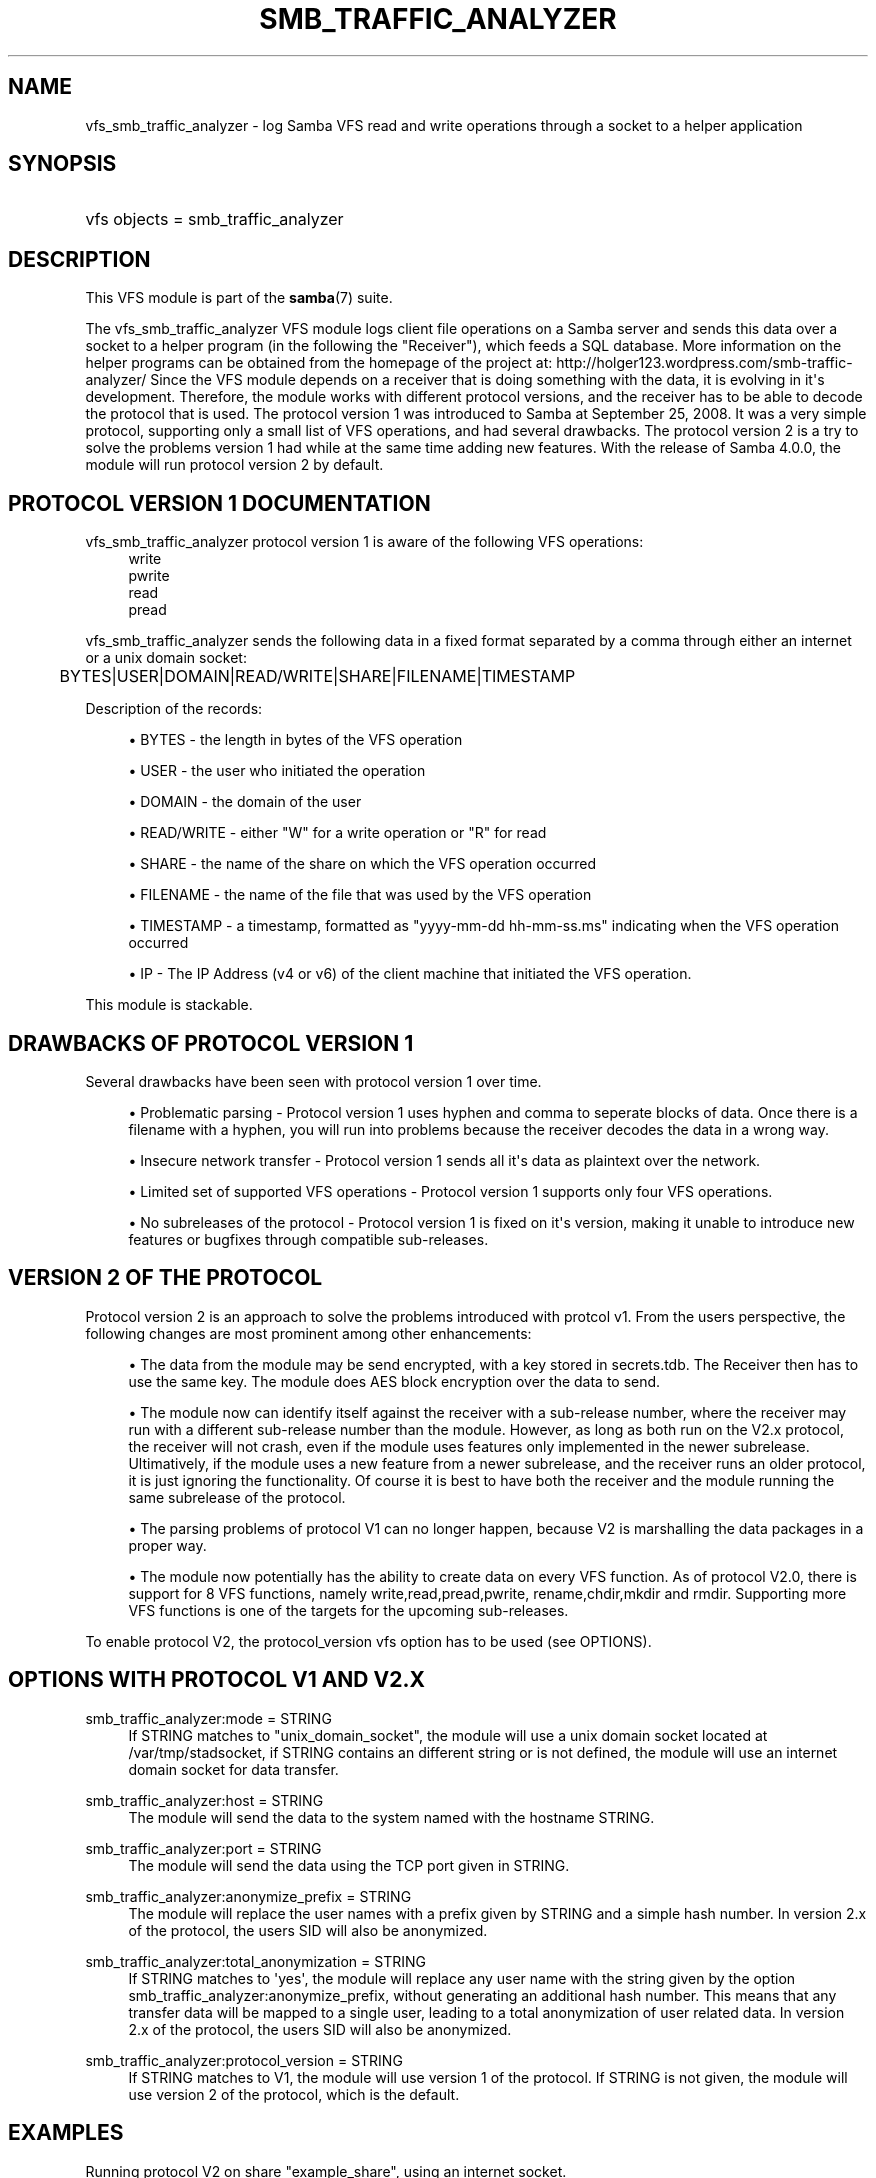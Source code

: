 '\" t
.\"     Title: smb_traffic_analyzer
.\"    Author: [see the "AUTHOR" section]
.\" Generator: DocBook XSL Stylesheets v1.78.1 <http://docbook.sf.net/>
.\"      Date: 01/12/2015
.\"    Manual: System Administration tools
.\"    Source: Samba 4.0
.\"  Language: English
.\"
.TH "SMB_TRAFFIC_ANALYZER" "8" "01/12/2015" "Samba 4\&.0" "System Administration tools"
.\" -----------------------------------------------------------------
.\" * Define some portability stuff
.\" -----------------------------------------------------------------
.\" ~~~~~~~~~~~~~~~~~~~~~~~~~~~~~~~~~~~~~~~~~~~~~~~~~~~~~~~~~~~~~~~~~
.\" http://bugs.debian.org/507673
.\" http://lists.gnu.org/archive/html/groff/2009-02/msg00013.html
.\" ~~~~~~~~~~~~~~~~~~~~~~~~~~~~~~~~~~~~~~~~~~~~~~~~~~~~~~~~~~~~~~~~~
.ie \n(.g .ds Aq \(aq
.el       .ds Aq '
.\" -----------------------------------------------------------------
.\" * set default formatting
.\" -----------------------------------------------------------------
.\" disable hyphenation
.nh
.\" disable justification (adjust text to left margin only)
.ad l
.\" -----------------------------------------------------------------
.\" * MAIN CONTENT STARTS HERE *
.\" -----------------------------------------------------------------
.SH "NAME"
vfs_smb_traffic_analyzer \- log Samba VFS read and write operations through a socket to a helper application
.SH "SYNOPSIS"
.HP \w'\ 'u
vfs objects = smb_traffic_analyzer
.SH "DESCRIPTION"
.PP
This VFS module is part of the
\fBsamba\fR(7)
suite\&.
.PP
The
vfs_smb_traffic_analyzer
VFS module logs client file operations on a Samba server and sends this data over a socket to a helper program (in the following the "Receiver"), which feeds a SQL database\&. More information on the helper programs can be obtained from the homepage of the project at: http://holger123\&.wordpress\&.com/smb\-traffic\-analyzer/ Since the VFS module depends on a receiver that is doing something with the data, it is evolving in it\*(Aqs development\&. Therefore, the module works with different protocol versions, and the receiver has to be able to decode the protocol that is used\&. The protocol version 1 was introduced to Samba at September 25, 2008\&. It was a very simple protocol, supporting only a small list of VFS operations, and had several drawbacks\&. The protocol version 2 is a try to solve the problems version 1 had while at the same time adding new features\&. With the release of Samba 4\&.0\&.0, the module will run protocol version 2 by default\&.
.SH "PROTOCOL VERSION 1 DOCUMENTATION"
.PP
vfs_smb_traffic_analyzer
protocol version 1 is aware of the following VFS operations:
.RS 4
write
.RE
.RS 4
pwrite
.RE
.RS 4
read
.RE
.RS 4
pread
.RE
.PP
vfs_smb_traffic_analyzer
sends the following data in a fixed format separated by a comma through either an internet or a unix domain socket:
.sp
.if n \{\
.RS 4
.\}
.nf
	BYTES|USER|DOMAIN|READ/WRITE|SHARE|FILENAME|TIMESTAMP
	
.fi
.if n \{\
.RE
.\}
.PP
Description of the records:
.sp
.RS 4
.ie n \{\
\h'-04'\(bu\h'+03'\c
.\}
.el \{\
.sp -1
.IP \(bu 2.3
.\}
BYTES
\- the length in bytes of the VFS operation
.RE
.sp
.RS 4
.ie n \{\
\h'-04'\(bu\h'+03'\c
.\}
.el \{\
.sp -1
.IP \(bu 2.3
.\}
USER
\- the user who initiated the operation
.RE
.sp
.RS 4
.ie n \{\
\h'-04'\(bu\h'+03'\c
.\}
.el \{\
.sp -1
.IP \(bu 2.3
.\}
DOMAIN
\- the domain of the user
.RE
.sp
.RS 4
.ie n \{\
\h'-04'\(bu\h'+03'\c
.\}
.el \{\
.sp -1
.IP \(bu 2.3
.\}
READ/WRITE
\- either "W" for a write operation or "R" for read
.RE
.sp
.RS 4
.ie n \{\
\h'-04'\(bu\h'+03'\c
.\}
.el \{\
.sp -1
.IP \(bu 2.3
.\}
SHARE
\- the name of the share on which the VFS operation occurred
.RE
.sp
.RS 4
.ie n \{\
\h'-04'\(bu\h'+03'\c
.\}
.el \{\
.sp -1
.IP \(bu 2.3
.\}
FILENAME
\- the name of the file that was used by the VFS operation
.RE
.sp
.RS 4
.ie n \{\
\h'-04'\(bu\h'+03'\c
.\}
.el \{\
.sp -1
.IP \(bu 2.3
.\}
TIMESTAMP
\- a timestamp, formatted as "yyyy\-mm\-dd hh\-mm\-ss\&.ms" indicating when the VFS operation occurred
.RE
.sp
.RS 4
.ie n \{\
\h'-04'\(bu\h'+03'\c
.\}
.el \{\
.sp -1
.IP \(bu 2.3
.\}
IP
\- The IP Address (v4 or v6) of the client machine that initiated the VFS operation\&.
.RE
.sp
.RE
.PP
This module is stackable\&.
.SH "DRAWBACKS OF PROTOCOL VERSION 1"
.PP
Several drawbacks have been seen with protocol version 1 over time\&.
.sp
.RS 4
.ie n \{\
\h'-04'\(bu\h'+03'\c
.\}
.el \{\
.sp -1
.IP \(bu 2.3
.\}
Problematic parsing \-
Protocol version 1 uses hyphen and comma to seperate blocks of data\&. Once there is a filename with a hyphen, you will run into problems because the receiver decodes the data in a wrong way\&.
.RE
.sp
.RS 4
.ie n \{\
\h'-04'\(bu\h'+03'\c
.\}
.el \{\
.sp -1
.IP \(bu 2.3
.\}
Insecure network transfer \-
Protocol version 1 sends all it\*(Aqs data as plaintext over the network\&.
.RE
.sp
.RS 4
.ie n \{\
\h'-04'\(bu\h'+03'\c
.\}
.el \{\
.sp -1
.IP \(bu 2.3
.\}
Limited set of supported VFS operations \-
Protocol version 1 supports only four VFS operations\&.
.RE
.sp
.RS 4
.ie n \{\
\h'-04'\(bu\h'+03'\c
.\}
.el \{\
.sp -1
.IP \(bu 2.3
.\}
No subreleases of the protocol \-
Protocol version 1 is fixed on it\*(Aqs version, making it unable to introduce new features or bugfixes through compatible sub\-releases\&.
.RE
.SH "VERSION 2 OF THE PROTOCOL"
.PP
Protocol version 2 is an approach to solve the problems introduced with protcol v1\&. From the users perspective, the following changes are most prominent among other enhancements:
.sp
.RS 4
.ie n \{\
\h'-04'\(bu\h'+03'\c
.\}
.el \{\
.sp -1
.IP \(bu 2.3
.\}
The data from the module may be send encrypted, with a key stored in secrets\&.tdb\&. The Receiver then has to use the same key\&. The module does AES block encryption over the data to send\&.
.RE
.sp
.RS 4
.ie n \{\
\h'-04'\(bu\h'+03'\c
.\}
.el \{\
.sp -1
.IP \(bu 2.3
.\}
The module now can identify itself against the receiver with a sub\-release number, where the receiver may run with a different sub\-release number than the module\&. However, as long as both run on the V2\&.x protocol, the receiver will not crash, even if the module uses features only implemented in the newer subrelease\&. Ultimatively, if the module uses a new feature from a newer subrelease, and the receiver runs an older protocol, it is just ignoring the functionality\&. Of course it is best to have both the receiver and the module running the same subrelease of the protocol\&.
.RE
.sp
.RS 4
.ie n \{\
\h'-04'\(bu\h'+03'\c
.\}
.el \{\
.sp -1
.IP \(bu 2.3
.\}
The parsing problems of protocol V1 can no longer happen, because V2 is marshalling the data packages in a proper way\&.
.RE
.sp
.RS 4
.ie n \{\
\h'-04'\(bu\h'+03'\c
.\}
.el \{\
.sp -1
.IP \(bu 2.3
.\}
The module now potentially has the ability to create data on every VFS function\&. As of protocol V2\&.0, there is support for 8 VFS functions, namely write,read,pread,pwrite, rename,chdir,mkdir and rmdir\&. Supporting more VFS functions is one of the targets for the upcoming sub\-releases\&.
.RE
.sp
.RE
.PP
To enable protocol V2, the protocol_version vfs option has to be used (see OPTIONS)\&.
.SH "OPTIONS WITH PROTOCOL V1 AND V2.X"
.PP
smb_traffic_analyzer:mode = STRING
.RS 4
If STRING matches to "unix_domain_socket", the module will use a unix domain socket located at /var/tmp/stadsocket, if STRING contains an different string or is not defined, the module will use an internet domain socket for data transfer\&.
.RE
.PP
smb_traffic_analyzer:host = STRING
.RS 4
The module will send the data to the system named with the hostname STRING\&.
.RE
.PP
smb_traffic_analyzer:port = STRING
.RS 4
The module will send the data using the TCP port given in STRING\&.
.RE
.PP
smb_traffic_analyzer:anonymize_prefix = STRING
.RS 4
The module will replace the user names with a prefix given by STRING and a simple hash number\&. In version 2\&.x of the protocol, the users SID will also be anonymized\&.
.RE
.PP
smb_traffic_analyzer:total_anonymization = STRING
.RS 4
If STRING matches to \*(Aqyes\*(Aq, the module will replace any user name with the string given by the option smb_traffic_analyzer:anonymize_prefix, without generating an additional hash number\&. This means that any transfer data will be mapped to a single user, leading to a total anonymization of user related data\&. In version 2\&.x of the protocol, the users SID will also be anonymized\&.
.RE
.PP
smb_traffic_analyzer:protocol_version = STRING
.RS 4
If STRING matches to V1, the module will use version 1 of the protocol\&. If STRING is not given, the module will use version 2 of the protocol, which is the default\&.
.RE
.SH "EXAMPLES"
.PP
Running protocol V2 on share "example_share", using an internet socket\&.
.sp
.if n \{\
.RS 4
.\}
.nf
	\fI[example_share]\fR
	\m[blue]\fBpath = /data/example\fR\m[]
	\m[blue]\fBvfs_objects = smb_traffic_analyzer\fR\m[]
	\m[blue]\fBsmb_traffic_analyzer:host = examplehost\fR\m[]
	\m[blue]\fBsmb_traffic_analyzer:port = 3491\fR\m[]
	
.fi
.if n \{\
.RE
.\}
.PP
The module running on share "example_share", using a unix domain socket
.sp
.if n \{\
.RS 4
.\}
.nf
	\fI[example_share]\fR
	\m[blue]\fBpath = /data/example\fR\m[]
	\m[blue]\fBvfs objects = smb_traffic_analyzer\fR\m[]
	\m[blue]\fBsmb_traffic_analyzer:mode = unix_domain_socket\fR\m[]
	
.fi
.if n \{\
.RE
.\}
.PP
The module running on share "example_share", using an internet socket, connecting to host "examplehost" on port 3491\&.
.sp
.if n \{\
.RS 4
.\}
.nf
	\fI[example_share]\fR
	\m[blue]\fBpath = /data/example\fR\m[]
	\m[blue]\fBvfs objects = smb_traffic_analyzer\fR\m[]
	\m[blue]\fBsmb_traffic_analyzer:host = examplehost\fR\m[]
	\m[blue]\fBsmb_traffic_analyzer:port = 3491\fR\m[]
	
.fi
.if n \{\
.RE
.\}
.PP
The module running on share "example_share", using an internet socket, connecting to host "examplehost" on port 3491, anonymizing user names with the prefix "User"\&.
.sp
.if n \{\
.RS 4
.\}
.nf
	\fI[example_share]\fR
	\m[blue]\fBpath = /data/example\fR\m[]
	\m[blue]\fBvfs objects = smb_traffic_analyzer\fR\m[]
	\m[blue]\fBsmb_traffic_analyzer:host = examplehost\fR\m[]
	\m[blue]\fBsmb_traffic_analyzer:port = 3491\fR\m[]
	\m[blue]\fBsmb_traffic_analyzer:anonymize_prefix = User\fR\m[]
	
.fi
.if n \{\
.RE
.\}
.SH "VERSION"
.PP
This man page is correct for version 3\&.3 of the Samba suite\&.
.SH "AUTHOR"
.PP
The original Samba software and related utilities were created by Andrew Tridgell\&. Samba is now developed by the Samba Team as an Open Source project similar to the way the Linux kernel is developed\&.
.PP
The original version of the VFS module and the helper tools were created by Holger Hetterich\&.
